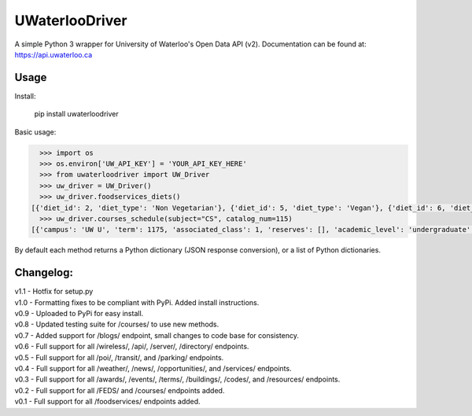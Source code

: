 UWaterlooDriver
===============

A simple Python 3 wrapper for University of Waterloo's Open Data API
(v2). Documentation can be found at: https://api.uwaterloo.ca

Usage
-----

Install:

   pip install uwaterloodriver

Basic usage:

.. code:: python

      >>> import os
      >>> os.environ['UW_API_KEY'] = 'YOUR_API_KEY_HERE'
      >>> from uwaterloodriver import UW_Driver
      >>> uw_driver = UW_Driver()
      >>> uw_driver.foodservices_diets()
    [{'diet_id': 2, 'diet_type': 'Non Vegetarian'}, {'diet_id': 5, 'diet_type': 'Vegan'}, {'diet_id': 6, 'diet_type': 'Vegetarian'}, {'diet_id': 7, 'diet_type': 'Halal'}]
      >>> uw_driver.courses_schedule(subject="CS", catalog_num=115)
    [{'campus': 'UW U', 'term': 1175, 'associated_class': 1, 'reserves': [], 'academic_level': 'undergraduate', 'section': 'LEC 001', 'class_number': 3723, 'catalog_number': '115', 'last_updated': '2017-08-24T11:00:42-04:00', 'subject': 'CS', 'enrollment_total': 85, 'note': 'Choose LAB section for Related 1.', 'units': 0.5, 'enrollment_capacity': 90, 'classes': [{'date': {'is_cancelled': False, 'start_date': None, 'end_time': '12:50', 'end_date': None, 'start_time': '11:30', 'weekdays': 'TTh', 'is_closed': False, 'is_tba': False}, 'instructors': ['Akinyemi,John Akinlabi'], 'location': {'room': '2054', 'building': 'MC'}}], 'waiting_total': 0, 'related_component_2': '201', 'held_with': [], 'waiting_capacity': 0, 'topic': None, 'related_component_1': None, 'title': 'Introduction to Computer Science 1'}, {'campus': 'UW U', 'term': 1175, 'associated_class': 2, 'reserves': [], 'academic_level': 'undergraduate', 'section': 'LEC 002', 'class_number': 3912, 'catalog_number': '115', 'last_updated': '2017-08-24T11:00:42-04:00', 'subject': 'CS', 'enrollment_total': 74, 'note': 'Choose LAB section for Related 1.', 'units': 0.5, 'enrollment_capacity': 90, 'classes': [{'date': {'is_cancelled': False, 'start_date': None, 'end_time': '15:50', 'end_date': None, 'start_time': '14:30', 'weekdays': 'TTh', 'is_closed': False, 'is_tba': False}, 'instructors': ['Akinyemi,John Akinlabi'], 'location': {'room': '235', 'building': 'PHY'}}], 'waiting_total': 0, 'related_component_2': '201', 'held_with': [], 'waiting_capacity': 0, 'topic': None, 'related_component_1': None, 'title': 'Introduction to Computer Science 1'}, {'campus': 'UW U', 'term': 1175, 'associated_class': 99, 'reserves': [], 'academic_level': 'undergraduate', 'section': 'LAB 101', 'class_number': 3724, 'catalog_number': '115', 'last_updated': '2017-08-24T11:00:42-04:00', 'subject': 'CS', 'enrollment_total': 59, 'note': 'Choose LAB section for Related 1.', 'units': 0.5, 'enrollment_capacity': 60, 'classes': [{'date': {'is_cancelled': False, 'start_date': None, 'end_time': '11:20', 'end_date': None, 'start_time': '10:00', 'weekdays': 'F', 'is_closed': False, 'is_tba': False}, 'instructors': [], 'location': {'room': '3003', 'building': 'MC'}}], 'waiting_total': 0, 'related_component_2': None, 'held_with': [], 'waiting_capacity': 0, 'topic': None, 'related_component_1': '99', 'title': 'Introduction to Computer Science 1'}, {'campus': 'UW U', 'term': 1175, 'associated_class': 99, 'reserves': [], 'academic_level': 'undergraduate', 'section': 'LAB 102', 'class_number': 3772, 'catalog_number': '115', 'last_updated': '2017-08-24T11:00:42-04:00', 'subject': 'CS', 'enrollment_total': 56, 'note': 'Choose LAB section for Related 1.', 'units': 0.5, 'enrollment_capacity': 60, 'classes': [{'date': {'is_cancelled': False, 'start_date': None, 'end_time': '12:50', 'end_date': None, 'start_time': '11:30', 'weekdays': 'F', 'is_closed': False, 'is_tba': False}, 'instructors': [], 'location': {'room': '3003', 'building': 'MC'}}], 'waiting_total': 0, 'related_component_2': None, 'held_with': [], 'waiting_capacity': 0, 'topic': None, 'related_component_1': '99', 'title': 'Introduction to Computer Science 1'}, {'campus': 'UW U', 'term': 1175, 'associated_class': 99, 'reserves': [], 'academic_level': 'undergraduate', 'section': 'LAB 103', 'class_number': 3930, 'catalog_number': '115', 'last_updated': '2017-08-24T11:00:42-04:00', 'subject': 'CS', 'enrollment_total': 44, 'note': 'Choose LAB section for Related 1.', 'units': 0.5, 'enrollment_capacity': 60, 'classes': [{'date': {'is_cancelled': False, 'start_date': None, 'end_time': '14:20', 'end_date': None, 'start_time': '13:00', 'weekdays': 'F', 'is_closed': False, 'is_tba': False}, 'instructors': [], 'location': {'room': '3003', 'building': 'MC'}}], 'waiting_total': 0, 'related_component_2': None, 'held_with': [], 'waiting_capacity': 0, 'topic': None, 'related_component_1': '99', 'title': 'Introduction to Computer Science 1'}, {'campus': 'UW U', 'term': 1175, 'associated_class': 99, 'reserves': [], 'academic_level': 'undergraduate', 'section': 'TST 201', 'class_number': 3725, 'catalog_number': '115', 'last_updated': '2017-08-24T11:00:42-04:00', 'subject': 'CS', 'enrollment_total': 159, 'note': 'Choose LAB section for Related 1.', 'units': 0.5, 'enrollment_capacity': 180, 'classes': [{'date': {'is_cancelled': False, 'start_date': '06/19', 'end_time': '20:50', 'end_date': '06/19', 'start_time': '19:00', 'weekdays': 'M', 'is_closed': False, 'is_tba': False}, 'instructors': ['Daly,Barbara'], 'location': {'room': None, 'building': None}}], 'waiting_total': 0, 'related_component_2': None, 'held_with': [], 'waiting_capacity': 0, 'topic': None, 'related_component_1': '99', 'title': 'Introduction to Computer Science 1'}]

By default each method returns a Python dictionary (JSON response
conversion), or a list of Python dictionaries.

Changelog:
----------

| v1.1 - Hotfix for setup.py
| v1.0 - Formatting fixes to be compliant with PyPi. Added install instructions.
| v0.9 - Uploaded to PyPi for easy install.
| v0.8 - Updated testing suite for /courses/ to use new methods.
| v0.7 - Added support for /blogs/ endpoint, small changes to code base for consistency.
| v0.6 - Full support for all /wireless/, /api/, /server/, /directory/ endpoints.
| v0.5 - Full support for all /poi/, /transit/, and /parking/ endpoints.
| v0.4 - Full support for all /weather/, /news/, /opportunities/, and /services/ endpoints.
| v0.3 - Full support for all /awards/, /events/, /terms/, /buildings/, /codes/, and /resources/ endpoints.
| v0.2 - Full support for all /FEDS/ and /courses/ endpoints added.
| v0.1 - Full support for all /foodservices/ endpoints added.

